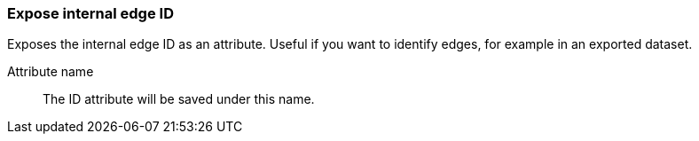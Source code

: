 ### Expose internal edge ID

Exposes the internal edge ID as an attribute. Useful if you want to identify edges, for example in
an exported dataset.

====
[p-name]#Attribute name#::
The ID attribute will be saved under this name.
====
